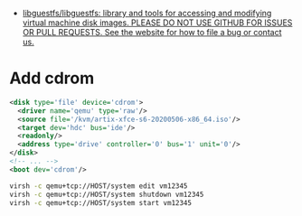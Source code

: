 - [[https://github.com/libguestfs/libguestfs][libguestfs/libguestfs: library and tools for accessing and modifying virtual machine disk images. PLEASE DO NOT USE GITHUB FOR ISSUES OR PULL REQUESTS. See the website for how to file a bug or contact us.]]

* Add cdrom

  #+begin_src xml
    <disk type='file' device='cdrom'>
      <driver name='qemu' type='raw'/>
      <source file='/kvm/artix-xfce-s6-20200506-x86_64.iso'/>
      <target dev='hdc' bus='ide'/>
      <readonly/>
      <address type='drive' controller='0' bus='1' unit='0'/>
    </disk>
    <!-- ... -->
    <boot dev='cdrom'/>
  #+end_src


  #+begin_src bash
    virsh -c qemu+tcp://HOST/system edit vm12345
    virsh -c qemu+tcp://HOST/system shutdown vm12345
    virsh -c qemu+tcp://HOST/system start vm12345
  #+end_src
